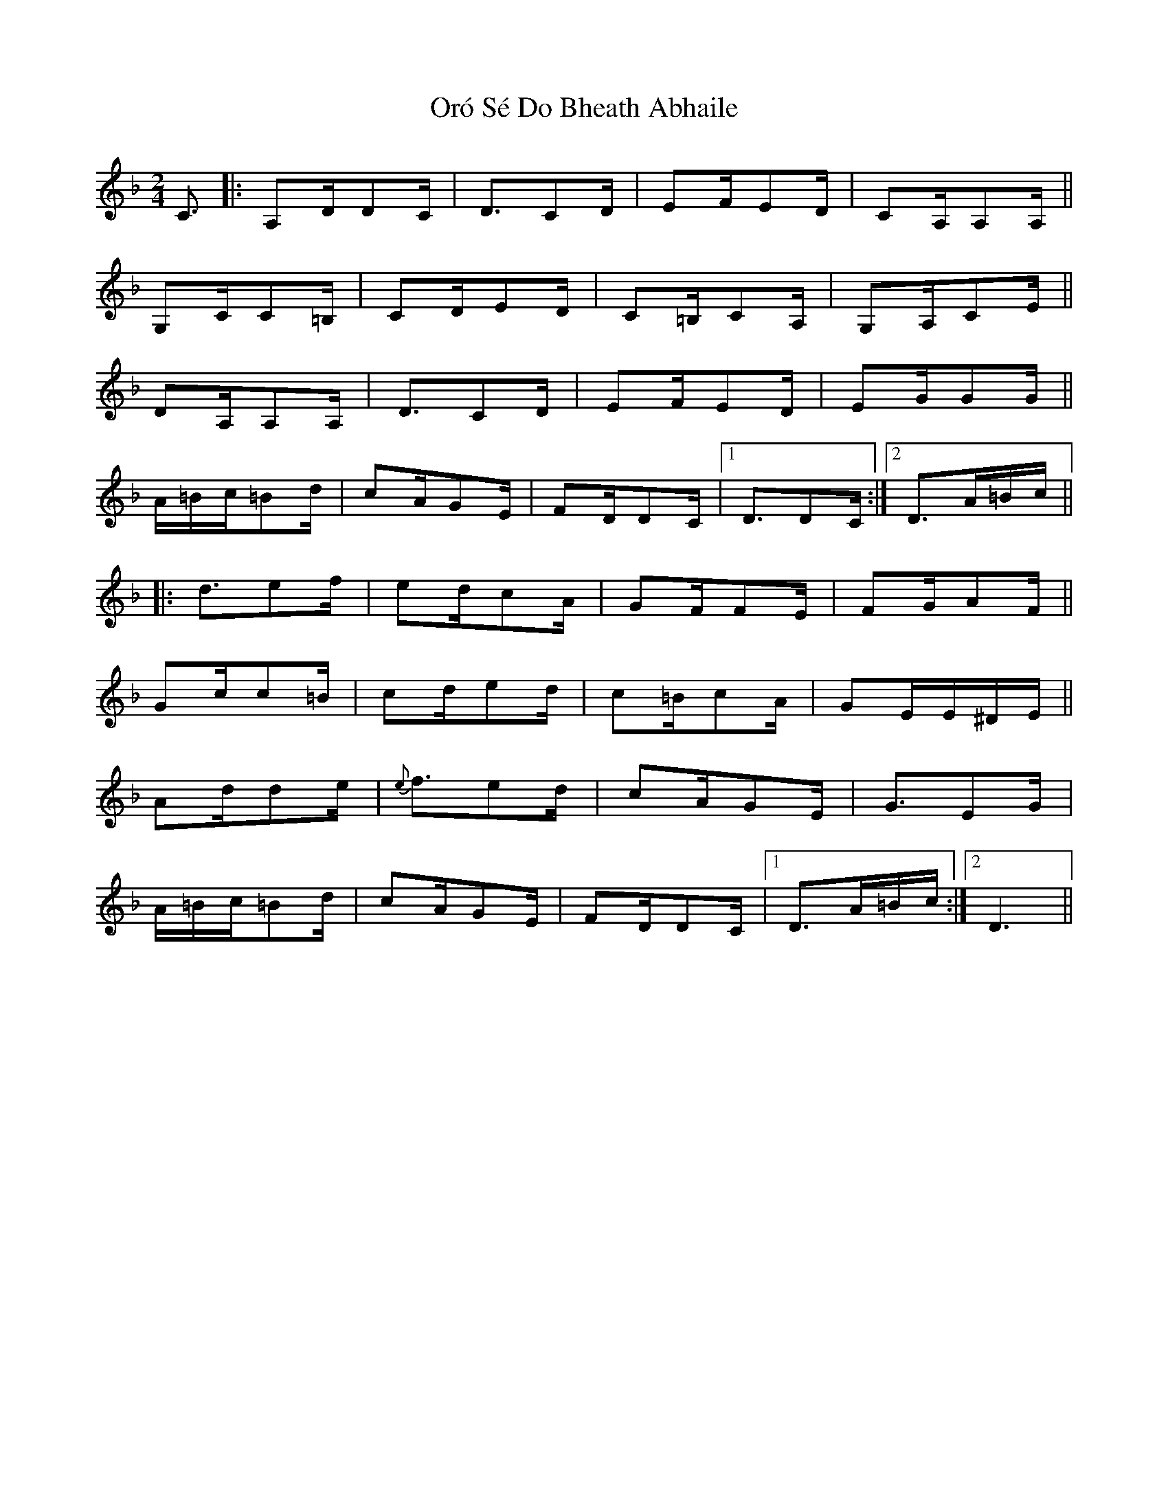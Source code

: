 X: 30749
T: Oró Sé Do Bheath Abhaile
R: polka
M: 2/4
K: Dminor
C3|:A,2DD2C|D3C2D|E2FE2D|C2A,A,2A,||
G,2CC2=B,|C2DE2D|C2=B,C2A,|G,2A,C2E||
D2A,A,2A,|D3C2D|E2FE2D|E2GG2G||
A=Bc=B2d|c2AG2E|F2DD2C|1 D3D2C:|2 D3A=Bc||
|:d3e2f|e2dc2A|G2FF2E|F2GA2F||
G2cc2=B|c2de2d|c2=Bc2A|G2EE^DE||
A2dd2e|{e}f3e2d|c2AG2E|G3E2G|
A=Bc=B2d|c2AG2E|F2DD2C|1 D3A=Bc:|2 D6||

